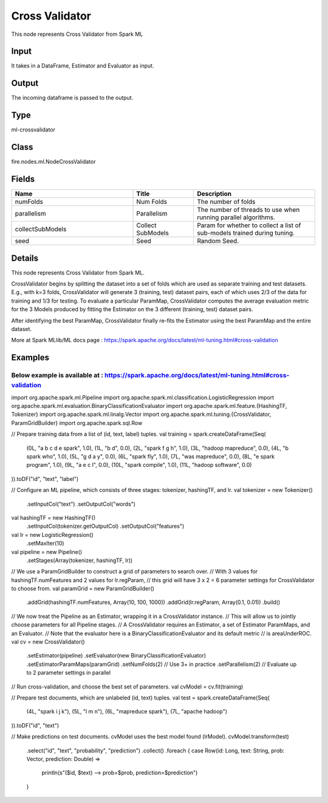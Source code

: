 Cross Validator
=========== 

This node represents Cross Validator from Spark ML

Input
--------------
It takes in a DataFrame, Estimator and Evaluator as input.

Output
--------------
The incoming dataframe is passed to the output.

Type
--------- 

ml-crossvalidator

Class
--------- 

fire.nodes.ml.NodeCrossValidator

Fields
--------- 

.. list-table::
      :widths: 10 5 10
      :header-rows: 1

      * - Name
        - Title
        - Description
      * - numFolds
        - Num Folds
        - The number of folds
      * - parallelism
        - Parallelism
        - The number of threads to use when running parallel algorithms.
      * - collectSubModels
        - Collect SubModels
        - Param for whether to collect a list of sub-models trained during tuning.
      * - seed
        - Seed
        - Random Seed.


Details
-------


This node represents Cross Validator from Spark ML.

CrossValidator begins by splitting the dataset into a set of folds which are used as separate training and test datasets. E.g., with k=3 folds, CrossValidator will generate 3 (training, test) dataset pairs, each of which uses 2/3 of the data for training and 1/3 for testing. To evaluate a particular ParamMap, 
CrossValidator computes the average evaluation metric for the 3 Models produced by fitting the Estimator on the 3 different (training, test) dataset pairs.

After identifying the best ParamMap, CrossValidator finally re-fits the Estimator using the best ParamMap and the entire dataset.

More at Spark MLlib/ML docs page : https://spark.apache.org/docs/latest/ml-tuning.html#cross-validation


Examples
-------

Below example is available at : https://spark.apache.org/docs/latest/ml-tuning.html#cross-validation
+++++++++++++++

import org.apache.spark.ml.Pipeline
import org.apache.spark.ml.classification.LogisticRegression
import org.apache.spark.ml.evaluation.BinaryClassificationEvaluator
import org.apache.spark.ml.feature.{HashingTF, Tokenizer}
import org.apache.spark.ml.linalg.Vector
import org.apache.spark.ml.tuning.{CrossValidator, ParamGridBuilder}
import org.apache.spark.sql.Row

// Prepare training data from a list of (id, text, label) tuples.
val training = spark.createDataFrame(Seq(
  (0L, "a b c d e spark", 1.0),
  (1L, "b d", 0.0),
  (2L, "spark f g h", 1.0),
  (3L, "hadoop mapreduce", 0.0),
  (4L, "b spark who", 1.0),
  (5L, "g d a y", 0.0),
  (6L, "spark fly", 1.0),
  (7L, "was mapreduce", 0.0),
  (8L, "e spark program", 1.0),
  (9L, "a e c l", 0.0),
  (10L, "spark compile", 1.0),
  (11L, "hadoop software", 0.0)
)).toDF("id", "text", "label")

// Configure an ML pipeline, which consists of three stages: tokenizer, hashingTF, and lr.
val tokenizer = new Tokenizer()
  .setInputCol("text")
  .setOutputCol("words")
val hashingTF = new HashingTF()
  .setInputCol(tokenizer.getOutputCol)
  .setOutputCol("features")
val lr = new LogisticRegression()
  .setMaxIter(10)
val pipeline = new Pipeline()
  .setStages(Array(tokenizer, hashingTF, lr))

// We use a ParamGridBuilder to construct a grid of parameters to search over.
// With 3 values for hashingTF.numFeatures and 2 values for lr.regParam,
// this grid will have 3 x 2 = 6 parameter settings for CrossValidator to choose from.
val paramGrid = new ParamGridBuilder()
  .addGrid(hashingTF.numFeatures, Array(10, 100, 1000))
  .addGrid(lr.regParam, Array(0.1, 0.01))
  .build()

// We now treat the Pipeline as an Estimator, wrapping it in a CrossValidator instance.
// This will allow us to jointly choose parameters for all Pipeline stages.
// A CrossValidator requires an Estimator, a set of Estimator ParamMaps, and an Evaluator.
// Note that the evaluator here is a BinaryClassificationEvaluator and its default metric
// is areaUnderROC.
val cv = new CrossValidator()
  .setEstimator(pipeline)
  .setEvaluator(new BinaryClassificationEvaluator)
  .setEstimatorParamMaps(paramGrid)
  .setNumFolds(2)  // Use 3+ in practice
  .setParallelism(2)  // Evaluate up to 2 parameter settings in parallel

// Run cross-validation, and choose the best set of parameters.
val cvModel = cv.fit(training)

// Prepare test documents, which are unlabeled (id, text) tuples.
val test = spark.createDataFrame(Seq(
  (4L, "spark i j k"),
  (5L, "l m n"),
  (6L, "mapreduce spark"),
  (7L, "apache hadoop")
)).toDF("id", "text")

// Make predictions on test documents. cvModel uses the best model found (lrModel).
cvModel.transform(test)
  .select("id", "text", "probability", "prediction")
  .collect()
  .foreach { case Row(id: Long, text: String, prob: Vector, prediction: Double) =>
    println(s"($id, $text) --> prob=$prob, prediction=$prediction")
  }
